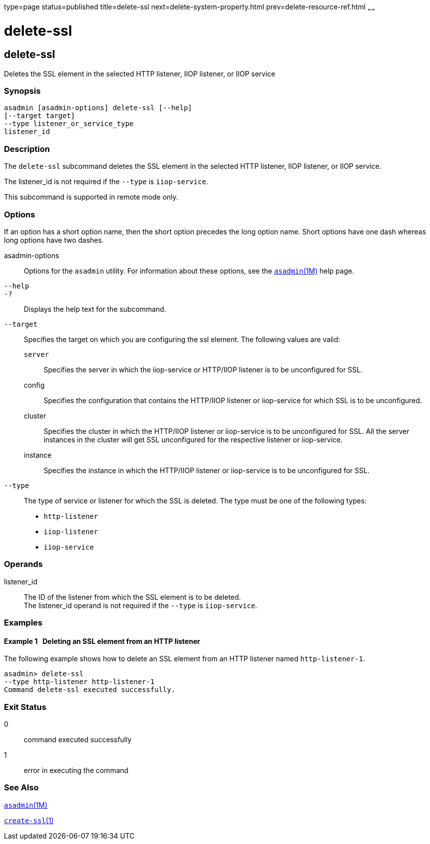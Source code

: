 type=page
status=published
title=delete-ssl
next=delete-system-property.html
prev=delete-resource-ref.html
~~~~~~

= delete-ssl

[[delete-ssl-1]][[GSRFM00109]][[delete-ssl]]

== delete-ssl

Deletes the SSL element in the selected HTTP listener, IIOP listener, or
IIOP service

[[sthref975]]

=== Synopsis

[source]
----
asadmin [asadmin-options] delete-ssl [--help]
[--target target]
--type listener_or_service_type
listener_id
----

[[sthref976]]

=== Description

The `delete-ssl` subcommand deletes the SSL element in the selected HTTP
listener, IIOP listener, or IIOP service.

The listener_id is not required if the `--type` is `iiop-service`.

This subcommand is supported in remote mode only.

[[sthref977]]

=== Options

If an option has a short option name, then the short option precedes the
long option name. Short options have one dash whereas long options have
two dashes.

asadmin-options::
  Options for the `asadmin` utility. For information about these
  options, see the link:asadmin.html#asadmin-1m[`asadmin`(1M)] help page.
`--help`::
`-?`::
  Displays the help text for the subcommand.
`--target`::
  Specifies the target on which you are configuring the ssl element. The
  following values are valid:

  `server`;;
    Specifies the server in which the iiop-service or HTTP/IIOP listener
    is to be unconfigured for SSL.
  config;;
    Specifies the configuration that contains the HTTP/IIOP listener or
    iiop-service for which SSL is to be unconfigured.
  cluster;;
    Specifies the cluster in which the HTTP/IIOP listener or
    iiop-service is to be unconfigured for SSL. All the server instances
    in the cluster will get SSL unconfigured for the respective listener
    or iiop-service.
  instance;;
    Specifies the instance in which the HTTP/IIOP listener or
    iiop-service is to be unconfigured for SSL.

`--type`::
  The type of service or listener for which the SSL is deleted. The type
  must be one of the following types:

  * `http-listener`
  * `iiop-listener`
  * `iiop-service`

[[sthref978]]

=== Operands

listener_id::
  The ID of the listener from which the SSL element is to be deleted. +
  The listener_id operand is not required if the `--type` is `iiop-service`.

[[sthref979]]

=== Examples

[[GSRFM579]][[sthref980]]

==== Example 1   Deleting an SSL element from an HTTP listener

The following example shows how to delete an SSL element from an HTTP
listener named `http-listener-1`.

[source]
----
asadmin> delete-ssl
--type http-listener http-listener-1
Command delete-ssl executed successfully.
----

[[sthref981]]

=== Exit Status

0::
  command executed successfully
1::
  error in executing the command

[[sthref982]]

=== See Also

link:asadmin.html#asadmin-1m[`asadmin`(1M)]

link:create-ssl.html#create-ssl-1[`create-ssl`(1)]


